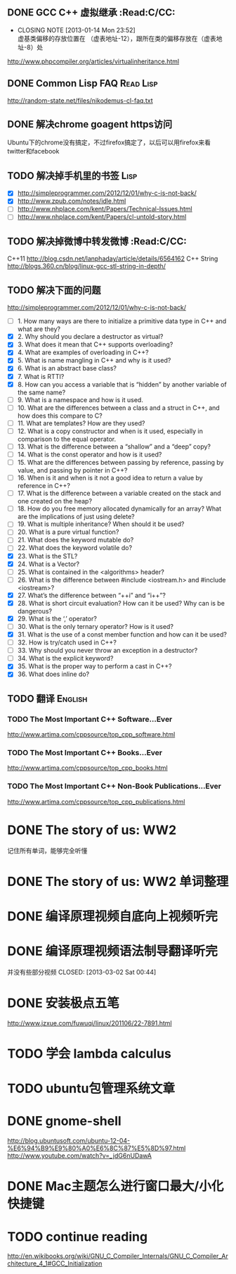 
** DONE GCC C++ 虚拟继承                                          :Read:C/CC:
   CLOSED: [2013-01-14 Mon 23:52]
   - CLOSING NOTE [2013-01-14 Mon 23:52] \\
     虚基类偏移的存放位置在 （虚表地址-12），跟所在类的偏移存放在（虚表地址-8）处
   http://www.phpcompiler.org/articles/virtualinheritance.html
** DONE Common Lisp FAQ                                           :Read:Lisp:
   CLOSED: [2013-01-15 Tue 00:17]
   http://random-state.net/files/nikodemus-cl-faq.txt
** DONE 解决chrome goagent https访问
   CLOSED: [2013-01-17 Thu 20:40]
   Ubuntu下的chrome没有搞定，不过firefox搞定了，以后可以用firefox来看twitter和facebook
** TODO 解决掉手机里的书签                                             :Lisp:
   - [X] http://simpleprogrammer.com/2012/12/01/why-c-is-not-back/
   - [X] http://www.zpub.com/notes/idle.html
   - [ ] http://www.nhplace.com/kent/Papers/Technical-Issues.html
   - [ ] http://www.nhplace.com/kent/Papers/cl-untold-story.html
** TODO 解决掉微博中转发微博                                      :Read:C/CC:
   C++11 http://blog.csdn.net/lanphaday/article/details/6564162
   C++ String http://blogs.360.cn/blog/linux-gcc-stl-string-in-depth/
** TODO 解决下面的问题
   http://simpleprogrammer.com/2012/12/01/why-c-is-not-back/
   - [ ] 1.  How many ways are there to initialize a primitive data type in C++ and what are they?
   - [X] 2.  Why should you declare a destructor as virtual?
   - [X] 3.  What does it mean that C++ supports overloading?
   - [X] 4.  What are examples of overloading in C++?
   - [X] 5.  What is name mangling in C++ and why is it used?
   - [X] 6.  What is an abstract base class?
   - [X] 7.  What is RTTI?
   - [X] 8.  How can you access a variable that is “hidden” by another variable of the same name?
   - [ ] 9.  What is a namespace and how is it used.
   - [ ] 10. What are the differences between a class and a struct in C++, and how does this compare to C?
   - [ ] 11. What are templates? How are they used?
   - [ ] 12. What is a copy constructor and when is it used, especially in comparison to the equal operator.
   - [ ] 13. What is the difference between a “shallow” and a “deep” copy?
   - [ ] 14. What is the const operator and how is it used?
   - [ ] 15. What are the differences between passing by reference, passing by value, and passing by pointer in C++?
   - [ ] 16. When is it and when is it not a good idea to return a value by reference in C++?
   - [ ] 17. What is the difference between a variable created on the stack and one created on the heap?
   - [ ] 18. How do you free memory allocated dynamically for an array? What are the implications of just using delete?
   - [ ] 19. What is multiple inheritance? When should it be used?
   - [ ] 20. What is a pure virtual function?
   - [ ] 21. What does the keyword mutable do?
   - [ ] 22. What does the keyword volatile do?
   - [X] 23. What is the STL?
   - [X] 24. What is a Vector?
   - [ ] 25. What is contained in the <algorithms> header?
   - [ ] 26. What is the difference between #include <iostream.h> and #include <iostream>?
   - [X] 27. What’s the difference between “++i” and “i++”?
   - [X] 28. What is short circuit evaluation? How can it be used? Why can is be dangerous?
   - [X] 29. What is the ‘,’ operator?
   - [ ] 30. What is the only ternary operator? How is it used?
   - [X] 31. What is the use of a const member function and how can it be used?
   - [ ] 32. How is try/catch used in C++?
   - [ ] 33. Why should you never throw an exception in a destructor?
   - [ ] 34. What is the explicit keyword?
   - [X] 35. What is the proper way to perform a cast in C++?
   - [X] 36. What does inline do?
** TODO 翻译                                                        :English:
*** TODO The Most Important C++ Software...Ever
    http://www.artima.com/cppsource/top_cpp_software.html
*** TODO The Most Important C++ Books...Ever
    http://www.artima.com/cppsource/top_cpp_books.html
*** TODO The Most Important C++ Non-Book Publications...Ever
    http://www.artima.com/cppsource/top_cpp_publications.html
* DONE The story of us: WW2
  CLOSED: [2013-02-23 Sat 23:59]
  记住所有单词，能够完全听懂
* DONE The story of us: WW2 单词整理
  CLOSED: [2013-02-24 Sun 22:59]
* DONE 编译原理视频自底向上视频听完
  CLOSED: [2013-02-27 Wed 23:02]

* DONE 编译原理视频语法制导翻译听完
  并没有些部分视频
  CLOSED: [2013-03-02 Sat 00:44]
* DONE 安装极点五笔
  CLOSED: [2013-03-04 一 22:20]
  http://www.jzxue.com/fuwuqi/linux/201106/22-7891.html
* TODO 学会 lambda calculus
* TODO ubuntu包管理系统文章
* DONE gnome-shell
  CLOSED: [2013-03-09 六 07:44]
  http://blog.ubuntusoft.com/ubuntu-12-04-%E6%94%B9%E9%80%A0%E6%8C%87%E5%8D%97.html
  http://www.youtube.com/watch?v=_jdG6nUDawA

* DONE Mac主题怎么进行窗口最大/小化快捷键
  CLOSED: [2013-03-11 一 22:35]

* TODO continue reading
  http://en.wikibooks.org/wiki/GNU_C_Compiler_Internals/GNU_C_Compiler_Architecture_4_1#GCC_Initialization
